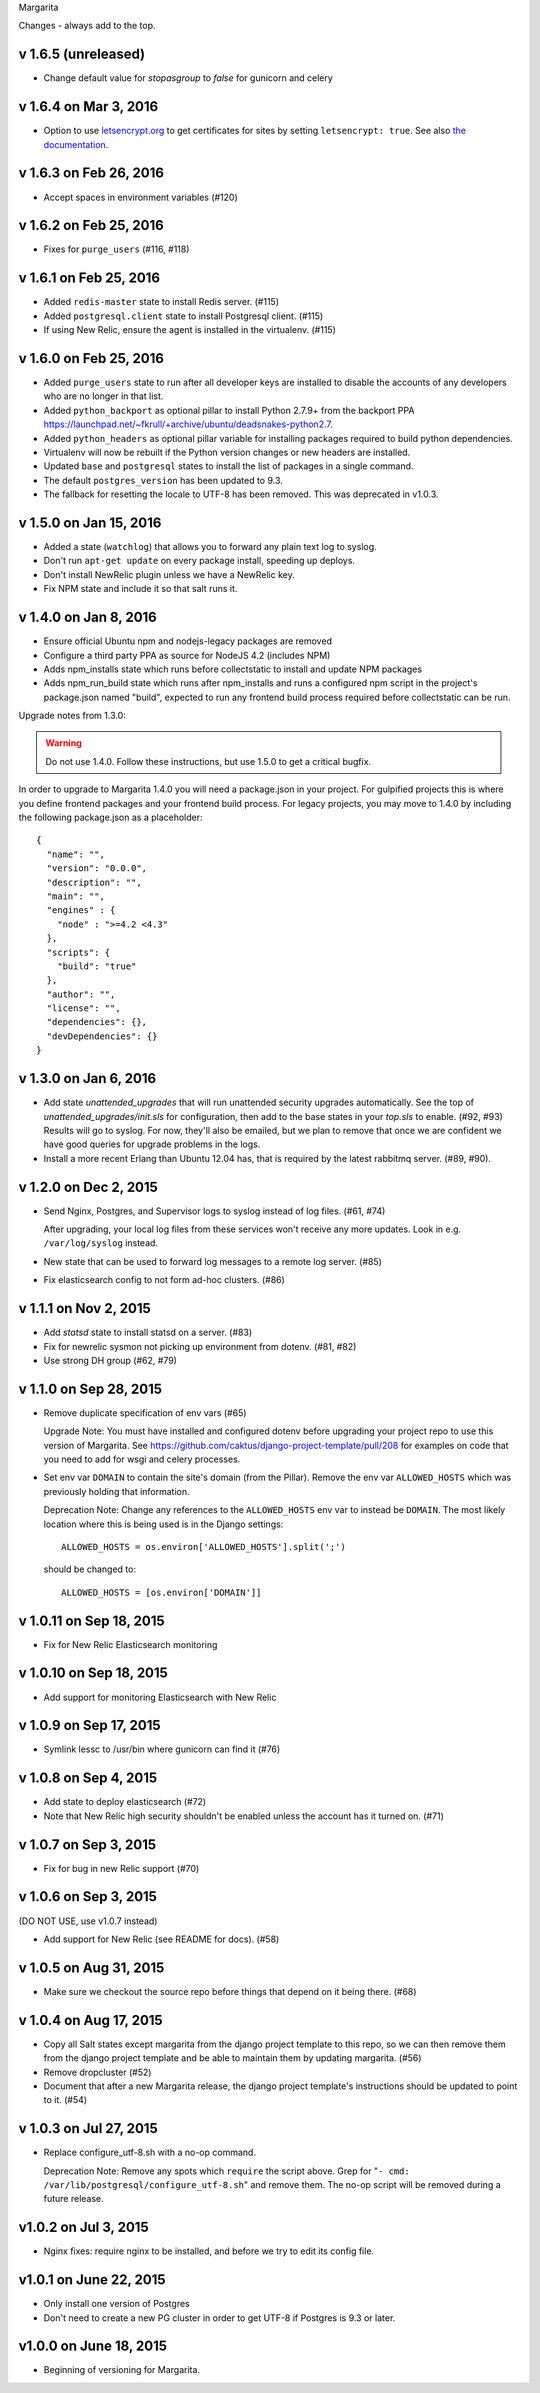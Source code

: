 Margarita

Changes - always add to the top.

v 1.6.5 (unreleased)
--------------------

* Change default value for `stopasgroup` to `false` for gunicorn and celery

v 1.6.4 on Mar 3, 2016
----------------------

* Option to use `letsencrypt.org <https://letsencrypt.org>`_ to
  get certificates for sites by setting ``letsencrypt: true``.
  See also `the documentation <http://caktus.github.io/developer-documentation/margarita/states.html#project-web-balancer>`_.

v 1.6.3 on Feb 26, 2016
-----------------------

* Accept spaces in environment variables (#120)

v 1.6.2 on Feb 25, 2016
-----------------------

* Fixes for ``purge_users`` (#116, #118)

v 1.6.1 on Feb 25, 2016
-----------------------

* Added ``redis-master`` state to install Redis server. (#115)

* Added ``postgresql.client`` state to install Postgresql client. (#115)

* If using New Relic, ensure the agent is installed in the virtualenv. (#115)

v 1.6.0 on Feb 25, 2016
---------------------------

* Added ``purge_users`` state to run after all developer keys are installed to
  disable the accounts of any developers who are no longer in that list.

* Added ``python_backport`` as optional pillar to install Python 2.7.9+ from the
  backport PPA https://launchpad.net/~fkrull/+archive/ubuntu/deadsnakes-python2.7.

* Added ``python_headers`` as optional pillar variable for installing packages
  required to build python dependencies.

* Virtualenv will now be rebuilt if the Python version changes or new headers
  are installed.

* Updated ``base`` and ``postgresql`` states to install the list of packages in
  a single command.

* The default ``postgres_version`` has been updated to 9.3.

* The fallback for resetting the locale to UTF-8 has been removed.
  This was deprecated in v1.0.3.


v 1.5.0 on Jan 15, 2016
-----------------------

* Added a state (``watchlog``) that allows you to forward any plain text log to syslog.

* Don't run ``apt-get update`` on every package install, speeding up deploys.

* Don't install NewRelic plugin unless we have a NewRelic key.

* Fix NPM state and include it so that salt runs it.


v 1.4.0 on Jan 8, 2016
----------------------

* Ensure official Ubuntu npm and nodejs-legacy packages are removed

* Configure a third party PPA as source for NodeJS 4.2 (includes NPM)

* Adds npm_installs state which runs before collectstatic to install
  and update NPM packages

* Adds npm_run_build state which runs after npm_installs and runs a
  configured npm script in the project's package.json named "build",
  expected to run any frontend build process required before
  collectstatic can be run.

Upgrade notes from 1.3.0:

.. WARNING:: Do not use 1.4.0. Follow these instructions, but use 1.5.0 to get
             a critical bugfix.

In order to upgrade to Margarita 1.4.0 you will need a package.json in
your project. For gulpified projects this is where you define frontend
packages and your frontend build process. For legacy projects, you may
move to 1.4.0 by including the following package.json as a placeholder::

  {
    "name": "",
    "version": "0.0.0",
    "description": "",
    "main": "",
    "engines" : {
      "node" : ">=4.2 <4.3"
    },
    "scripts": {
      "build": "true"
    },
    "author": "",
    "license": "",
    "dependencies": {},
    "devDependencies": {}
  }

v 1.3.0 on Jan 6, 2016
----------------------

* Add state `unattended_upgrades` that will run unattended security upgrades
  automatically. See the top of `unattended_upgrades/init.sls` for configuration,
  then add to the base states in your `top.sls` to enable. (#92, #93)
  Results will go to syslog. For now, they'll also be emailed, but we plan
  to remove that once we are confident we have good queries for upgrade
  problems in the logs.

* Install a more recent Erlang than Ubuntu 12.04 has, that is required
  by the latest rabbitmq server.  (#89, #90).

v 1.2.0 on Dec 2, 2015
----------------------

* Send Nginx, Postgres, and Supervisor logs to syslog instead of
  log files. (#61, #74)

  After upgrading, your local log files from these services won't
  receive any more updates. Look in e.g. ``/var/log/syslog`` instead.

* New state that can be used to forward log messages to a remote
  log server. (#85)
* Fix elasticsearch config to not form ad-hoc clusters. (#86)

v 1.1.1 on Nov 2, 2015
----------------------

* Add `statsd` state to install statsd on a server. (#83)
* Fix for newrelic sysmon not picking up environment from dotenv. (#81, #82)
* Use strong DH group (#62, #79)

v 1.1.0 on Sep 28, 2015
-----------------------

* Remove duplicate specification of env vars (#65)

  Upgrade Note: You must have installed and configured dotenv before upgrading
  your project repo to use this version of Margarita. See
  https://github.com/caktus/django-project-template/pull/208 for examples on
  code that you need to add for wsgi and celery processes.

* Set env var ``DOMAIN`` to contain the site's domain (from the Pillar). Remove
  the env var ``ALLOWED_HOSTS`` which was previously holding that information.

  Deprecation Note: Change any references to the ``ALLOWED_HOSTS`` env var to
  instead be ``DOMAIN``. The most likely location where this is being used is
  in the Django settings::

    ALLOWED_HOSTS = os.environ['ALLOWED_HOSTS'].split(';')

  should be changed to::

    ALLOWED_HOSTS = [os.environ['DOMAIN']]



v 1.0.11 on Sep 18, 2015
------------------------

* Fix for New Relic Elasticsearch monitoring

v 1.0.10 on Sep 18, 2015
------------------------

* Add support for monitoring Elasticsearch with New Relic

v 1.0.9 on Sep 17, 2015
-----------------------

* Symlink lessc to /usr/bin where gunicorn can find it (#76)

v 1.0.8 on Sep 4, 2015
----------------------

* Add state to deploy elasticsearch (#72)
* Note that New Relic high security shouldn't be enabled unless
  the account has it turned on. (#71)

v 1.0.7 on Sep 3, 2015
----------------------

* Fix for bug in new Relic support (#70)

v 1.0.6 on Sep 3, 2015
----------------------

(DO NOT USE, use v1.0.7 instead)

* Add support for New Relic (see README for docs). (#58)

v 1.0.5 on Aug 31, 2015
-----------------------

* Make sure we checkout the source repo before things that depend on it
  being there. (#68)

v 1.0.4 on Aug 17, 2015
-----------------------

* Copy all Salt states except margarita from the django project template
  to this repo, so we can then remove them from the django project template
  and be able to maintain them by updating margarita.  (#56)

* Remove dropcluster (#52)

* Document that after a new Margarita release, the django project template's
  instructions should be updated to point to it.  (#54)

v 1.0.3 on Jul 27, 2015
-----------------------
* Replace configure_utf-8.sh with a no-op command.

  Deprecation Note: Remove any spots which ``require`` the script above. Grep
  for "``- cmd: /var/lib/postgresql/configure_utf-8.sh``" and remove them. The
  no-op script will be removed during a future release.

v1.0.2 on Jul 3, 2015
----------------------
* Nginx fixes: require nginx to be installed, and before we try to
  edit its config file.

v1.0.1 on June 22, 2015
-----------------------

* Only install one version of Postgres
* Don't need to create a new PG cluster in order to get UTF-8
  if Postgres is 9.3 or later.

v1.0.0 on June 18, 2015
-----------------------

* Beginning of versioning for Margarita.
